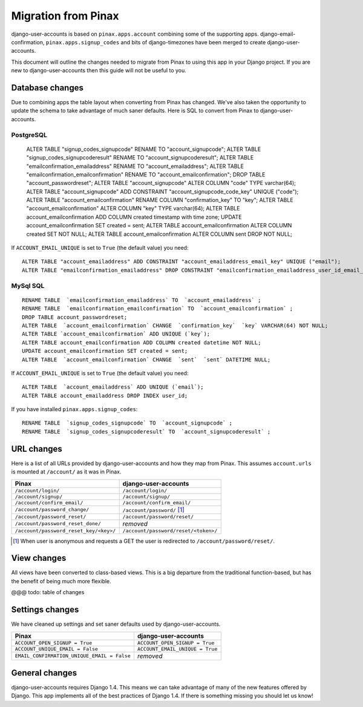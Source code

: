 .. _migration:

====================
Migration from Pinax
====================

django-user-accounts is based on ``pinax.apps.account`` combining some of
the supporting apps. django-email-confirmation, ``pinax.apps.signup_codes``
and bits of django-timezones have been merged to create django-user-accounts.

This document will outline the changes needed to migrate from Pinax to using
this app in your Django project. If you are new to django-user-accounts then
this guide will not be useful to you.

Database changes
================

Due to combining apps the table layout when converting from Pinax has changed.
We've also taken the opportunity to update the schema to take advantage of
much saner defaults. Here is SQL to convert from Pinax to django-user-accounts.

PostgreSQL
^^^^^^^^^^

    ALTER TABLE "signup_codes_signupcode" RENAME TO "account_signupcode";
    ALTER TABLE "signup_codes_signupcoderesult" RENAME TO "account_signupcoderesult";
    ALTER TABLE "emailconfirmation_emailaddress" RENAME TO "account_emailaddress";
    ALTER TABLE "emailconfirmation_emailconfirmation" RENAME TO "account_emailconfirmation";
    DROP TABLE "account_passwordreset";
    ALTER TABLE "account_signupcode" ALTER COLUMN "code" TYPE varchar(64);
    ALTER TABLE "account_signupcode" ADD CONSTRAINT "account_signupcode_code_key" UNIQUE ("code");
    ALTER TABLE "account_emailconfirmation" RENAME COLUMN "confirmation_key" TO "key";
    ALTER TABLE "account_emailconfirmation" ALTER COLUMN "key" TYPE varchar(64);
    ALTER TABLE account_emailconfirmation ADD COLUMN created timestamp with time zone;
    UPDATE account_emailconfirmation SET created = sent;
    ALTER TABLE account_emailconfirmation ALTER COLUMN created SET NOT NULL;
    ALTER TABLE account_emailconfirmation ALTER COLUMN sent DROP NOT NULL;

If ``ACCOUNT_EMAIL_UNIQUE`` is set to ``True`` (the default value) you need::

    ALTER TABLE "account_emailaddress" ADD CONSTRAINT "account_emailaddress_email_key" UNIQUE ("email");
    ALTER TABLE "emailconfirmation_emailaddress" DROP CONSTRAINT "emailconfirmation_emailaddress_user_id_email_key";

MySql SQL
^^^^^^^^^

::

    RENAME TABLE  `emailconfirmation_emailaddress` TO  `account_emailaddress` ;
    RENAME TABLE  `emailconfirmation_emailconfirmation` TO  `account_emailconfirmation` ;
    DROP TABLE account_passwordreset;
    ALTER TABLE  `account_emailconfirmation` CHANGE  `confirmation_key`  `key` VARCHAR(64) NOT NULL;
    ALTER TABLE `account_emailconfirmation` ADD UNIQUE (`key`);
    ALTER TABLE account_emailconfirmation ADD COLUMN created datetime NOT NULL;
    UPDATE account_emailconfirmation SET created = sent;
    ALTER TABLE  `account_emailconfirmation` CHANGE  `sent`  `sent` DATETIME NULL;

If ``ACCOUNT_EMAIL_UNIQUE`` is set to ``True`` (the default value) you need::

    ALTER TABLE  `account_emailaddress` ADD UNIQUE (`email`);
    ALTER TABLE account_emailaddress DROP INDEX user_id;

If you have installed ``pinax.apps.signup_codes``::

    RENAME TABLE  `signup_codes_signupcode` TO  `account_signupcode` ;
    RENAME TABLE  `signup_codes_signupcoderesult` TO  `account_signupcoderesult` ;


URL changes
===========

Here is a list of all URLs provided by django-user-accounts and how they map
from Pinax. This assumes ``account.urls`` is mounted at ``/account/`` as it
was in Pinax.

======================================  ====================================
Pinax                                   django-user-accounts
======================================  ====================================
``/account/login/``                     ``/account/login/``
``/account/signup/``                    ``/account/signup/``
``/account/confirm_email/``             ``/account/confirm_email/``
``/account/password_change/``           ``/account/password/`` [1]_
``/account/password_reset/``            ``/account/password/reset/``
``/account/password_reset_done/``       *removed*
``/account/password_reset_key/<key>/``  ``/account/password/reset/<token>/``
======================================  ====================================

.. [1] When user is anonymous and requests a GET the user is redirected to
   ``/account/password/reset/``.

View changes
============

All views have been converted to class-based views. This is a big departure
from the traditional function-based, but has the benefit of being much more
flexible.

@@@ todo: table of changes

Settings changes
================

We have cleaned up settings and set saner defaults used by
django-user-accounts.

===========================================  ===============================
Pinax                                        django-user-accounts
===========================================  ===============================
``ACCOUNT_OPEN_SIGNUP = True``               ``ACCOUNT_OPEN_SIGNUP = True``
``ACCOUNT_UNIQUE_EMAIL = False``             ``ACCOUNT_EMAIL_UNIQUE = True``
``EMAIL_CONFIRMATION_UNIQUE_EMAIL = False``  *removed*
===========================================  ===============================

General changes
===============

django-user-accounts requires Django 1.4. This means we can take advantage of
many of the new features offered by Django. This app implements all of the
best practices of Django 1.4. If there is something missing you should let us
know!
